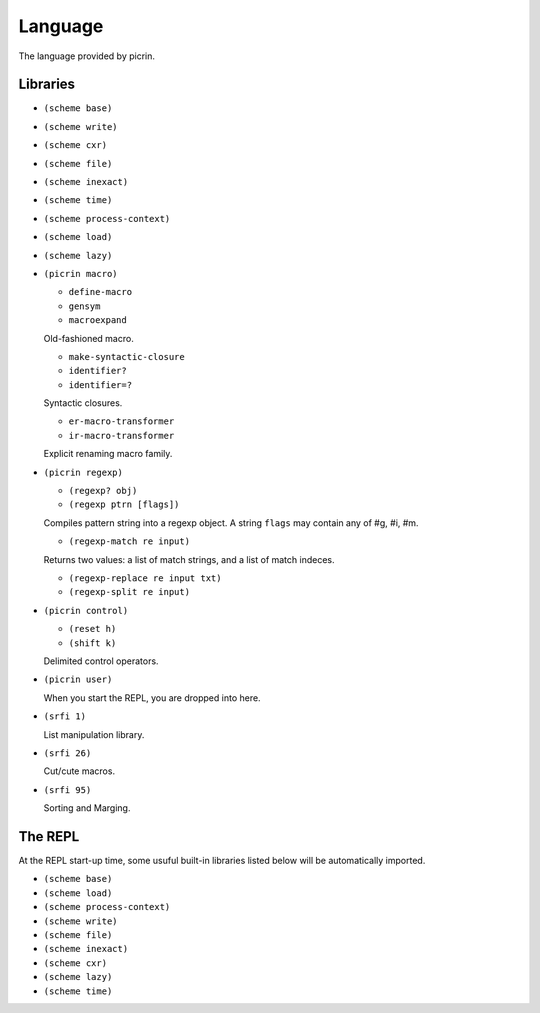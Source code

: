 Language
========

The language provided by picrin.

Libraries
---------

- ``(scheme base)``
- ``(scheme write)``
- ``(scheme cxr)``
- ``(scheme file)``
- ``(scheme inexact)``
- ``(scheme time)``
- ``(scheme process-context)``
- ``(scheme load)``
- ``(scheme lazy)``
- ``(picrin macro)``

  - ``define-macro``
  - ``gensym``
  - ``macroexpand``

  Old-fashioned macro.

  - ``make-syntactic-closure``
  - ``identifier?``
  - ``identifier=?``

  Syntactic closures.

  - ``er-macro-transformer``
  - ``ir-macro-transformer``

  Explicit renaming macro family.

- ``(picrin regexp)``

  - ``(regexp? obj)``
  - ``(regexp ptrn [flags])``

  Compiles pattern string into a regexp object. A string ``flags`` may contain any of #\g, #\i, #\m.

  - ``(regexp-match re input)``

  Returns two values: a list of match strings, and a list of match indeces.

  - ``(regexp-replace re input txt)``
  - ``(regexp-split re input)``

- ``(picrin control)``

  - ``(reset h)``
  - ``(shift k)``

  Delimited control operators.

- ``(picrin user)``

  When you start the REPL, you are dropped into here.

- ``(srfi 1)``

  List manipulation library.

- ``(srfi 26)``

  Cut/cute macros.

- ``(srfi 95)``

  Sorting and Marging.

The REPL
--------

At the REPL start-up time, some usuful built-in libraries listed below will be automatically imported.

- ``(scheme base)``
- ``(scheme load)``
- ``(scheme process-context)``
- ``(scheme write)``
- ``(scheme file)``
- ``(scheme inexact)``
- ``(scheme cxr)``
- ``(scheme lazy)``
- ``(scheme time)``

